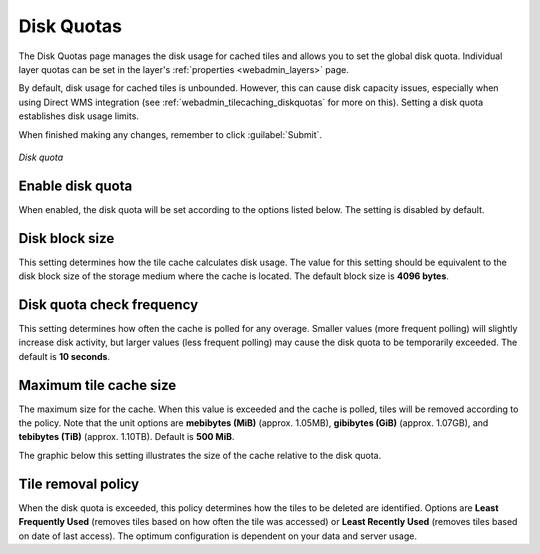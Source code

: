 .. _webadmin_tilecaching_diskquotas:

Disk Quotas
===========

The Disk Quotas page manages the disk usage for cached tiles and allows you to set the global disk quota. Individual layer quotas can be set in the layer's :ref:`properties <webadmin_layers>` page. 

By default, disk usage for cached tiles is unbounded. However, this can cause disk capacity issues, especially when using Direct WMS integration (see :ref:`webadmin_tilecaching_diskquotas` for more on this). Setting a disk quota establishes disk usage limits.


When finished making any changes, remember to click :guilabel:`Submit`.

.. figure:: img/diskquota.png
   :align: center

   *Disk quota*

Enable disk quota
-----------------

When enabled, the disk quota will be set according to the options listed below. The setting is disabled by default.

Disk block size
---------------

This setting determines how the tile cache calculates disk usage. The value for this setting should be equivalent to the disk block size of the storage medium where the cache is located. The default block size is **4096 bytes**.

Disk quota check frequency
--------------------------

This setting determines how often the cache is polled for any overage. Smaller values (more frequent polling) will slightly increase disk activity, but larger values (less frequent polling) may cause the disk quota to be temporarily exceeded. The default is **10 seconds**.

Maximum tile cache size
-----------------------

The maximum size for the cache. When this value is exceeded and the cache is polled, tiles will be removed according to the policy. Note that the unit options are **mebibytes (MiB)** (approx. 1.05MB), **gibibytes (GiB)** (approx. 1.07GB), and **tebibytes (TiB)** (approx. 1.10TB). Default is **500 MiB**.

The graphic below this setting illustrates the size of the cache relative to the disk quota.

Tile removal policy
-------------------

When the disk quota is exceeded, this policy determines how the tiles to be deleted are identified. Options are **Least Frequently Used** (removes tiles based on how often the tile was accessed) or **Least Recently Used** (removes tiles based on date of last access). The optimum configuration is dependent on your data and server usage.

